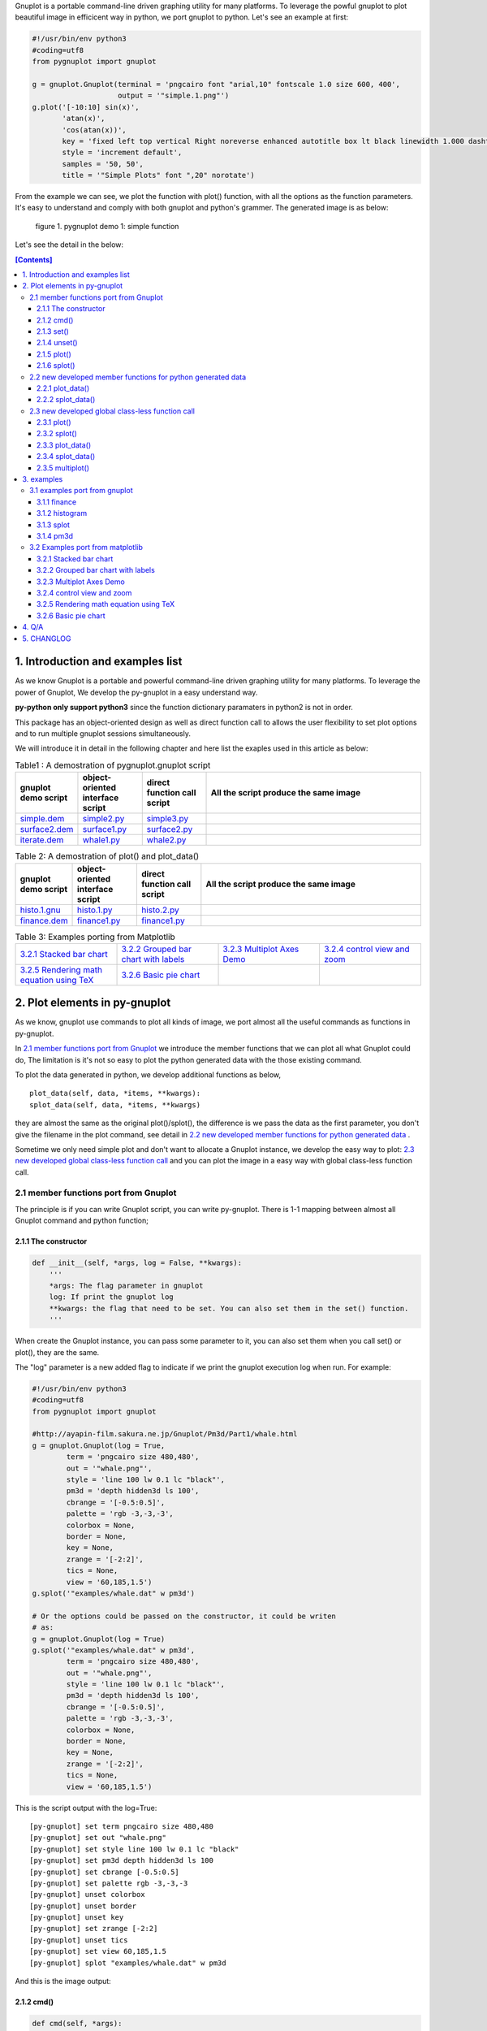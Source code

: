 .. meta::
   :description: gnuplot plotting backend for python.
   :keywords: gnuplot, py-gnuplot, pandas, python, plot

Gnuplot is a portable command-line driven graphing utility for many
platforms. To leverage the powful gnuplot to plot beautiful image in
efficicent way in python, we port gnuplot to python. Let's see an example
at first:

..
    cmd2img:: python3
    :image: simple.1.png

.. code-block:: python

    #!/usr/bin/env python3
    #coding=utf8
    from pygnuplot import gnuplot

    g = gnuplot.Gnuplot(terminal = 'pngcairo font "arial,10" fontscale 1.0 size 600, 400',
                        output = '"simple.1.png"')
    g.plot('[-10:10] sin(x)',
           'atan(x)',
           'cos(atan(x))',
           key = 'fixed left top vertical Right noreverse enhanced autotitle box lt black linewidth 1.000 dashtype solid',
           style = 'increment default',
           samples = '50, 50',
           title = '"Simple Plots" font ",20" norotate')

From the example we can see, we plot the function with plot() function,
with all the options as the function parameters. It's easy to understand
and comply with both gnuplot and python's grammer. The generated image is as
below:

.. figure:: http://gnuplot.sourceforge.net/demo/simple.1.png 
   :width: 350

   figure 1. pygnuplot demo 1: simple function

Let's see the detail in the below:

.. contents:: [Contents]
   :depth: 3

1. Introduction and examples list
===================================

As we know Gnuplot is a portable and powerful command-line driven graphing
utility for many platforms. To leverage the power of Gnuplot, We develop
the py-gnuplot in a easy understand way.

**py-python only support python3** since the function dictionary paramaters in
python2 is not in order.

This package has an object-oriented design as well as direct function call to
allows the user flexibility to set plot options and to run multiple gnuplot
sessions simultaneously.

We will introduce it in detail in the following chapter and here list the
exaples used in this article as below:

.. _Table1:

.. list-table:: Table1 : A demostration of pygnuplot.gnuplot script
   :widths: 15, 20, 20, 70
   :header-rows: 1

   * - gnuplot demo script
     - object-oriented interface script
     - direct function call script
     - All the script produce the same image
   * - `simple.dem`_
     - simple2.py_
     - simple3.py_
     - |simple.1.png|
   * - `surface2.dem`_
     - surface1.py_
     - surface2.py_
     - |surface2.9.png|
   * - `iterate.dem`_
     - whale1.py_
     - whale2.py_
     - |whale.png|

.. _Table2:

.. list-table:: Table 2: A demostration of plot() and plot_data()
   :widths: 15, 20, 20, 70
   :header-rows: 1

   * - gnuplot demo script
     - object-oriented interface script
     - direct function call script
     - All the script produce the same image
   * - `histo.1.gnu`_
     - histo.1.py_
     - histo.2.py_
     - |histograms.1.png|
   * - `finance.dem`_
     - finance1.py_
     - finance1.py_
     - |finance.13.png|

.. list-table:: Table 3: Examples porting from Matplotlib
   :widths: 35, 35, 35, 35
   :header-rows: 0

   * - `3.2.1 Stacked bar chart`_ |sphx_glr_bar_stacked_001.png|
     - `3.2.2 Grouped bar chart with labels`_ |sphx_glr_barchart_001.png|
     - `3.2.3 Multiplot Axes Demo`_ |sphx_glr_axes_demo_001.png|
     - `3.2.4 control view and zoom`_ |sphx_glr_axes_margins_001.png|
   * - `3.2.5 Rendering math equation using TeX`_ |sphx_glr_tex_demo_001.png|
     - `3.2.6 Basic pie chart`_ |sphx_glr_pie_features_0011.png|
     - 
     - 

.. _simple.dem: http://gnuplot.sourceforge.net/demo/simple.1.gnu
.. _surface2.dem: http://gnuplot.sourceforge.net/demo/surface2.9.gnu
.. _histo.1.gnu: http://gnuplot.sourceforge.net/demo/histograms.1.gnu
.. _iterate.dem: http://gnuplot.sourceforge.net/demo/iterate.2.gnu
.. _finance.dem: http://gnuplot.sourceforge.net/demo/finance.13.gnu
.. |simple.1.png| image:: http://gnuplot.sourceforge.net/demo/simple.1.png
   :width: 180
.. |surface2.9.png| image:: http://gnuplot.sourceforge.net/demo/surface2.9.png
   :width: 180
.. |finance.13.png| image:: http://gnuplot.sourceforge.net/demo/finance.13.png
   :width: 180
.. |iterate.2.png| image:: http://gnuplot.sourceforge.net/demo/iterate.2.png
   :width: 180
.. |whale.png| image:: http://ayapin-film.sakura.ne.jp/Gnuplot/Pm3d/Part1/whale.png
   :width: 180
.. |histograms.1.png| image:: http://gnuplot.sourceforge.net/demo/histograms.1.png
   :width: 180
.. |sphx_glr_bar_stacked_001.png| image:: https://matplotlib.org/_images/sphx_glr_bar_stacked_001.png
   :width: 180
.. |sphx_glr_barchart_001.png| image:: https://matplotlib.org/_images/sphx_glr_barchart_001.png
   :width: 180
.. |sphx_glr_axes_demo_001.png| image:: https://matplotlib.org/_images/sphx_glr_axes_demo_001.png
   :width: 180
.. |sphx_glr_pie_features_0011.png| image:: https://matplotlib.org/_images/sphx_glr_pie_features_0011.png
   :width: 180
.. |sphx_glr_tex_demo_001.png| image:: https://matplotlib.org/_images/sphx_glr_tex_demo_001.png
   :width: 180
.. |sphx_glr_axes_margins_001.png| image:: https://matplotlib.org/_images/sphx_glr_axes_margins_001.png
   :width: 180


2. Plot elements in py-gnuplot
=================================

As we know, gnuplot use commands to plot all kinds of image, we port almost
all the useful commands as functions in py-gnuplot.

In `2.1 member functions port from Gnuplot`_ we introduce the member
functions that we can plot all what Gnuplot could do, The limitation is
it's not so easy to plot the python generated data with the those existing
command.

To plot the data generated in python, we develop additional functions as
below, ::

    plot_data(self, data, *items, **kwargs):
    splot_data(self, data, *items, **kwargs)

they are almost the same as the original plot()/splot(), the difference is
we pass the data as the first parameter, you don't give the filename in the
plot command, see detail in `2.2 new developed member functions for python
generated data`_ .

Sometime we only need simple plot and don't want to allocate a Gnuplot
instance, we develop the easy way to plot: `2.3 new developed global
class-less function call`_ and you can plot the image in a easy way with
global class-less function call.

2.1 member functions port from Gnuplot
---------------------------------------

The principle is if you can write Gnuplot script, you can write py-gnuplot.
There is 1-1 mapping between almost all Gnuplot command and python
function;

2.1.1 The constructor
+++++++++++++++++++++

.. code-block:: python

    def __init__(self, *args, log = False, **kwargs):
        '''
        *args: The flag parameter in gnuplot
        log: If print the gnuplot log
        **kwargs: the flag that need to be set. You can also set them in the set() function.
        '''

When create the Gnuplot instance, you can pass some parameter to it, you
can also set them when you call set() or plot(), they are the same.

The "log" parameter is a new added flag to indicate if we print the gnuplot
execution log when run. For example:

.. code-block:: python

    #!/usr/bin/env python3
    #coding=utf8
    from pygnuplot import gnuplot

    #http://ayapin-film.sakura.ne.jp/Gnuplot/Pm3d/Part1/whale.html
    g = gnuplot.Gnuplot(log = True,
            term = 'pngcairo size 480,480',
            out = '"whale.png"',
            style = 'line 100 lw 0.1 lc "black"',
            pm3d = 'depth hidden3d ls 100',
            cbrange = '[-0.5:0.5]',
            palette = 'rgb -3,-3,-3',
            colorbox = None,
            border = None,
            key = None,
            zrange = '[-2:2]',
            tics = None,
            view = '60,185,1.5')
    g.splot('"examples/whale.dat" w pm3d')

    # Or the options could be passed on the constructor, it could be writen
    # as:
    g = gnuplot.Gnuplot(log = True)
    g.splot('"examples/whale.dat" w pm3d',
            term = 'pngcairo size 480,480',
            out = '"whale.png"',
            style = 'line 100 lw 0.1 lc "black"',
            pm3d = 'depth hidden3d ls 100',
            cbrange = '[-0.5:0.5]',
            palette = 'rgb -3,-3,-3',
            colorbox = None,
            border = None,
            key = None,
            zrange = '[-2:2]',
            tics = None,
            view = '60,185,1.5')

This is the script output with the log=True::

    [py-gnuplot] set term pngcairo size 480,480
    [py-gnuplot] set out "whale.png"
    [py-gnuplot] set style line 100 lw 0.1 lc "black"
    [py-gnuplot] set pm3d depth hidden3d ls 100
    [py-gnuplot] set cbrange [-0.5:0.5]
    [py-gnuplot] set palette rgb -3,-3,-3
    [py-gnuplot] unset colorbox
    [py-gnuplot] unset border
    [py-gnuplot] unset key
    [py-gnuplot] set zrange [-2:2]
    [py-gnuplot] unset tics
    [py-gnuplot] set view 60,185,1.5
    [py-gnuplot] splot "examples/whale.dat" w pm3d

And this is the image output: |small_whale.png|

.. |small_whale.png| image:: http://ayapin-film.sakura.ne.jp/Gnuplot/Pm3d/Part1/whale.png
   :width: 50

2.1.2 cmd()
+++++++++++

.. code-block:: python

    def cmd(self, *args):
        '''
        *args: all the line that need to pass to gnuplot. It could be a
        list of lines, or a paragraph; Lines starting with "#" would be
        omitted. Every line should be a clause that could be executed in
        gnuplot.
        '''

We implemented the function cmd() and pass the command to call Gnuplot to
plot the data, Thus we could do everything with the only one simple
function:

.. _simple1.1.py:
..
    cmd2img:: python3
    :image: simple.1.png

.. code-block:: python

    #!/usr/bin/env python3
    #coding=utf8
    from pygnuplot import gnuplot

    # Illustration of object-oriented interface, you can see we only wrap the
    # gnuplot script by g.cmd('...') and it's simple and straitfoward if you
    # are familar with Gnuplot.
    g = gnuplot.Gnuplot()
    g.cmd('set terminal pngcairo font "arial,10" fontscale 1.0 size 600, 400')
    g.cmd('set output "simple.1.png"')
    g.cmd('set key fixed left top vertical Right noreverse enhanced autotitle box lt black linewidth 1.000 dashtype solid')
    g.cmd('set style increment default')
    g.cmd('set samples 50, 50')
    g.cmd('set title "Simple Plots" ')
    g.cmd('set title  font ",20" norotate')
    g.cmd('plot [-10:10] sin(x),atan(x),cos(atan(x))')

Or you can even pass the Gnuplot command as a string list or a text paragraph:

.. code-block:: python

    #!/usr/bin/env python3
    #coding=utf8
    from pygnuplot import gnuplot

    # Illustration of object-oriented interface, you can see we only wrap the
    # gnuplot script by g.cmd('...') and it's simple and straitfoward if you
    # are familar with Gnuplot.
    g = gnuplot.Gnuplot()

    # Take all the Gnuplot command as a list of command:
    g.cmd('set terminal pngcairo font "arial,10" fontscale 1.0 size 600, 400',
    'set output "simple.1.png"',
    'set key fixed left top vertical Right noreverse enhanced autotitle box lt black linewidth 1.000 dashtype solid',
    'set style increment default',
    'set samples 50, 50',
    'set title "Simple Plots" ',
    'set title  font ",20" norotate',
    'plot [-10:10] sin(x),atan(x),cos(atan(x))')

    # Take all the Gnuplot command as a script paragraph:
    plot_cmd = '''
    set terminal pngcairo font "arial,10" fontscale 1.0 size 600, 400
    set output "simple.1.png"
    set key fixed left top vertical Right noreverse enhanced autotitle box lt black linewidth 1.000 dashtype solid
    set style increment default
    set samples 50, 50
    set title "Simple Plots
    set title  font ",20" norotate
    plot [-10:10] sin(x),atan(x),cos(atan(x))'''
    g.cmd(plot_cmd)

This is the image output: |small_simple.png|

.. |small_simple.png| image:: http://gnuplot.sourceforge.net/demo/simple.1.png
   :width: 50

By this way we can do everything that Gnuplot can do and cannot do what
Gnuplot itself can't do. It's the exact way that the Gnuplot do it. and we
don't get any benifit besides we can call Gnuplot in python. So we develop
many other functions as below:

2.1.3 set()
+++++++++++

.. code-block:: python

    def set(self, *args, **kwargs):
        '''
        *args: options without value
        *kwargs: options with value. The set and unset commands may optionally
                 contain an iteration clause, so the arg could be list.
        '''

The set command can be used to set lots of options. The set and unset
commands may optionally contain an iteration clause, so the arg could be
list. For examples:

We set the options before plot and then call plot to render the image. It's
equivalent to example in `2.1.2 cmd()`_ but seems muck like a python script.

.. _simple2.py:

..
    cmd2img:: python3
    :image: simple.1.png

.. code-block:: python

    #!/usr/bin/env python3
    #coding=utf8
    from pygnuplot import gnuplot


    # Gnuplot lines:
    #set terminal pngcairo font "arial,10" fontscale 1.0 size 600, 400
    #set output "simple.1.png"
    #set key fixed left top vertical Right noreverse enhanced autotitle box lt black linewidth 1.000 dashtype solid
    #set style increment default
    #set samples 50, 50
    #set title "Simple Plots" font ",20" norotate

    g = gnuplot.Gnuplot()
    g.set(terminal = 'pngcairo font "arial,10" fontscale 1.0 size 600, 400',
            output = '"simple.1.png"',
            key = 'fixed left top vertical Right noreverse enhanced autotitle box lt black linewidth 1.000 dashtype solid',
            style = 'increment default',
            samples = '50, 50',
            title = '"Simple Plots" font ",20" norotate')
    g.plot('[-10:10] sin(x),atan(x),cos(atan(x))')

set() is flexible but indeed set() functions is not necessary. We could
pass the options as parameter in the constructor and plot(). For examples
the following script act equally with the above:

.. code-block:: python

    #!/usr/bin/env python3
    #coding=utf8
    from pygnuplot import gnuplot

    # py-python lines:
    g = gnuplot.Gnuplot(terminal = 'pngcairo font "arial,10" fontscale 1.0 size 600, 400',
                        output = '"test.png"',
                        boxwidth = '0.9 relative',
                        style = 'fill solid 1.0',
                        label = ['"y=x" at 1,2',
                                 '2 "S" at graph 0.5,0.5 center font "Symbol,24"',
                                 '3 "y=x^2" at 2,3,4 right'])
    g.plot('"file.dat" with boxes')

We can also write it as the following, they are all the same:

.. code-block:: python

    #!/usr/bin/env python3
    #coding=utf8
    from pygnuplot import gnuplot

    # py-python lines:
    g = gnuplot.Gnuplot()
    g.plot('"file.dat" with boxes',
           terminal = 'pngcairo font "arial,10" fontscale 1.0 size 600, 400',
           output = '"test.png"',
           boxwidth = '0.9 relative',
           style = 'fill solid 1.0',
           label = ['"y=x" at 1,2',
                    '2 "S" at graph 0.5,0.5 center font "Symbol,24"',
                    '3 "y=x^2" at 2,3,4 right'])

2.1.4 unset()
+++++++++++++++

.. code-block:: python

    def unset(self, *items):
        '''
        *args: options that need to be unset
        '''

Options set using the set() function may be returned to their default state by
the corresponding unset() function:

.. code-block:: python

    #!/usr/bin/env python3
    #coding=utf8
    from pygnuplot import gnuplot

    # py-python lines:
    g = gnuplot.Gnuplot()
    g.unset('xlabel', 'ylabel', 'xrange', 'yrange')
    g.plot('sin(x) with lp')

unset command could be replaced as set, for example the above example could
also be writen as:

.. code-block:: python

    #!/usr/bin/env python3
    #coding=utf8
    from pygnuplot import gnuplot

    # Another means to unset options:
    g = gnuplot.Gnuplot()
    g.set('noxlabel', 'noylabel', 'noxrange', 'noyrange')
    g.plot('sin(x) with lp')

    # Another means to unset options:
    g = gnuplot.Gnuplot()
    g.set(xlabel = None,
          ylabel = None,
          xrange = None,
          yrange = None)
    g.plot('sin(x) with lp')

2.1.5 plot()
++++++++++++

.. code-block:: python

    def plot(self, *items, **kwargs):
        '''
        *items: The list of plot command;
        **kwargs: The options that would be set before the plot command.
        '''

plot is the primary command for drawing plots with gnuplot, We port it as a
function in py-python. As description, the plot-element is passed as
variable parameters, and options are passed as dictionary parameter. please
be noted that the plot-element should be in the single quotes:

Note that the plot()/splot() only plot the gnuplot functions and file, if
you'd like to plot data generated in python, you should call the new added
functions: `2.2.1 plot_data()`_ and `2.2.2 splot_data()`_ .

for example plot the gnuplot function or datafile we use pygnuplot.gnuplot:

.. code-block:: python

    #!/usr/bin/env python3
    #coding=utf8
    from pygnuplot import gnuplot

    g = gnuplot.Gnuplot()
    g.plot('[-10:10] sin(x)',
           'atan(x)',
           'cos(atan(x))',
           terminal = 'pngcairo font "arial,10" fontscale 1.0 size 600, 400',
           output = '"simple.1.png"',
           key = 'fixed left top vertical Right lt black linewidth 1.000 dashtype solid',
           style = 'increment default',
           samples = '50, 50',
           title = '"Simple Plots" font ",20" norotate')

If we plot the python generated data we use plot_data() and splot_data():

.. code-block:: python

    #!/usr/bin/env python3
    #coding=utf8
    from pygnuplot import gnuplot

    # usage examples, please note that we didn't give the output so could only
    # see the image flash on the screen. Will introduce how to output the
    # image to files.
    df = pd.DataFrame(data = {'col1': [1, 2],
                              'col2': [3, 4],
                              'col3': [5, 6]})
    g = gnuplot.Gnuplot()
    g.plot_data(df, 'using 1:2 with lines', 'using 1:3 with points')

As we stated in `2.1.3 set()`_ , we can use parameter to replace
set()/unset() in plot() function, here is something we need to know when
using parameter to replace set()/unset():

1) If it's flag parameter, for example::

    set grid
    set hidden3d

we can pass it as a empty value:

.. code-block:: python

    #!/usr/bin/env python3

    # Examples of gnuplot.plot()
    g = gnuplot.Gnuplot()
    g.plot('sin(x)',
           'cos(x)',
           ...,
           grid = '',
           hidden3d = '',
           ...)

    # Examples of plot_data()
    df = pd.DataFrame(data = {'col1': [1, 2],
                              'col2': [3, 4],
                              'col3': [5, 6]})
    g = gnuplot.Gnuplot()
    g.plot_data(df, 'using 1:2 with lines', 'using 1:3 with points',
           grid = '')

2) We have two means to pass "unset" command, one is the no-xxx option and
   the other is xxx = None, for examples we'd like to unset the grid and
   xrange::

    unset grid
    unset xrange

We can do that in py-gnuplot by:

.. code-block:: python

    g = gnuplot.Gnuplot()
    # Example of use no-xxx to unset the flag
    g.plot(df, 'using 0:2:3:4:5 notitle with financebars lt 8',
            ...,
            nogrid = '',
            noxlabel = '',
            ...)

    # Example of use None to unset the flag
    g.plot(df, 'using 0:2:3:4:5 notitle with financebars lt 8',
            ...,
            grid = None,
            xlabel = None,
            ...)

3) If there is multiple lines for one options, for exampe in gnuplot it
   is::

    set arrow from 5,-5,-1.2 to 5,5,-1.2 lt -1
    set arrow from 5,6,-1 to 5,5,-1 lt -1
    set arrow from 5,6,sinc(5,5) to 5,5,sinc(5,5) lt -1

We pass them by a list of options:

.. code-block:: python

    g = gnuplot.Gnuplot()
    g.plot(df,
           'using 0:2:3:4:5 notitle with financebars lt 8',
           ...,
           arrow = ['from 5,-5,-1.2 to 5,5,-1.2 lt -1',
                    'from 5,6,-1 to 5,5,-1 lt -1',
                    'from 5,6,sinc(5,5) to 5,5,sinc(5,5) lt -1'],
           ...,
           ...)

2.1.6 splot()
+++++++++++++

.. code-block:: python

    def splot(self, *items, **kwargs):
        '''
        *items: The list of plot command;
        **kwargs: The options that would be set before the plot command.
        '''

The usage of splot() is exactly the same as plot().

2.2 new developed member functions for python generated data
--------------------------------------------------------------

We develop the following memember functions, they are very familar with the
orignal plot() and splot(), the only difference is that , in the new
developed function, we pass the python generated data as the first
parameter and remove the corresponding element in the plot command.

2.2.1 plot_data()
+++++++++++++++++

.. code-block:: python

    def plot_data(self, data, *items, **kwargs):
        '''
        data: The data that need to be plotted. It's either the string of list
        or the Pnadas Dataframe, if it's Pnadas Dataframe it would be converted
        to string by data.to_csv(). Note that we will execut a extra command
        "set datafile separator "," to fit the data format of csv.
        *items: The list of plot command;
        **kwargs: The options that would be set before the plot command.
        '''

The usage is the same as in `2.1.5 plot()`_ except that you should pass the
data(string or pandas Dataframe format) as the first parameter, and remove
the corresponding filename in every plot line. Moreover, the defaulst
seperator now is "," for easy use with csv file:

.. code-block:: python

    #!/usr/bin/env python3
    #coding=utf8
    from pygnuplot import gnuplot

    # usage examples, please note that we didn't give the output so could only
    # see the image flash on the screen. Will introduce how to output the
    # image to files.
    df = pd.DataFrame(data = {'col1': [1, 2],
                              'col2': [3, 4],
                              'col3': [5, 6]})
    g = gnuplot.Gnuplot()
    # Note that the first parameter is df and there is no "data.file" in
    # the following commmand.
    g.plot_data(df,
                'using 1:2 with lines',
                'using 1:3 with points')

2.2.2 splot_data()
++++++++++++++++++

.. code-block:: python

    def splot_data(self, data, *items, **kwargs):
        '''
        data: The data that need to be plotted. It's either the string of list
        or the Pnadas Dataframe, if it's Pnadas Dataframe it would be converted
        to string by data.to_csv(). Note that we will execut a extra command
        "set datafile separator "," to fit the data format of csv.
        *items: The list of plot command;
        **kwargs: The options that would be set before the plot command.
        '''

The usage is the same as in `2.2.1 plot_data()`_ .

2.3 new developed global class-less function call
----------------------------------------------------

We can plot the image just by the above object-oriented interface, but
sometimes we want to quick plot an image in quick mode, we can call the
global class-less function call:

2.3.1 plot()
++++++++++++

.. code-block:: python

    #submodule gnuplot
    def plot(*args, **kwargs):
        '''
        *items: The list of plot command;
        **kwargs: The options that would be set before the plot command.
        '''

The usage is the same as in `2.1.5 plot()`_ except that you needn't
allocate a Gnuplot() instance at first:.

.. _simple3.py:

..
    cmd2img:: python3
    :image: simple.1.png

.. code-block:: python

    #!/usr/bin/env python3
    #coding=utf8
    from pygnuplot import gnuplot

    gnuplot.plot('[-10:10] sin(x)',
           'atan(x)',
           'cos(atan(x))',
           terminal = 'pngcairo font "arial,10" fontscale 1.0 size 600, 400',
           output = '"simple.1.png"',
           key = 'fixed left top vertical Right lt black linewidth 1.000 dashtype solid',
           style = 'increment default',
           samples = '50, 50',
           title = '"Simple Plots" font ",20" norotate')

2.3.2 splot()
++++++++++++++

.. code-block:: python

    #submodule gnuplot
    def splot(*args, **kwargs):
        '''
        *items: The list of plot command;
        **kwargs: The options that would be set before the plot command.
        '''

The usage is the same as in `2.1.6 splot()`_ except that you needn't
allocate a Gnuplot() instance at first:

2.3.3 plot_data()
+++++++++++++++++

.. code-block:: python

    def plot_data(data, *items, **kwargs):
        '''
        data: The data that need to be plotted. It's either the string of list
        or the Pnadas Dataframe, if it's Pnadas Dataframe it would be converted
        to string by data.to_csv()
        *items: The list of plot command;
        **kwargs: The options that would be set before the plot command.
        '''

The usage is the same as in `2.2.1 plot_data()`_ except that you needn't
allocate a Gnuplot() instance at first:

.. code-block:: python

    #!/usr/bin/env python3
    #coding=utf8
    from pygnuplot import gnuplot

    df = pd.DataFrame(data = {'col1': [1, 2],
                              'col2': [3, 4],
                              'col3': [5, 6]})
    gnuplot.plot_data(df,
                      'using 1:2 with lines',
                      'using 1:3 with points')

2.3.4 splot_data()
++++++++++++++++++

.. code-block:: python

    class gnuplot.Gnuplot(object):

        def splot(self, *items, **kwargs):
            '''
            *items: The list of plot command;
            **kwargs: The options that would be set before the plot command.
            '''

The usage is the same as in `2.2.2 splot_data()`_ except that you needn't
allocate a Gnuplot() instance at first:

2.3.5 multiplot()
+++++++++++++++++

Since we don't allocate the Gnuplot instance, there is a little trick to
plot the multiplot image. To solve the issue we create 3 brand new function
to implement that, anyway, we have new options to plot the data.

.. code-block:: python

    def multiplot(\*args, \*\*kwargs):
        @args: the subplot object list;
        @kwargs: the setting options that need to be set before call plot;

    def make_plot(\*args, \*\*kwargs)
        The parameter definition is the same as plot(), but it doesn't plot
        the data really, it only return the plot dictionary for later
        multiplot() use.

    def make_splot(\*args, \*\*kwargs)
        The parameter definition is the same as splot(), but it doesn't plot
        the data really, it only return the plot dictionary for later
        multiplot() use.

    def make_plot_data (data, \*args, \*\*kwargs)
        The parameter definition is the same as plot_data(), but it doesn't
        plot the data really, it only return the plot dictionary for later
        multiplot() use.

    def make_splot_data (data, \*args, \*\*kwargs)
        The parameter definition is the same as splot_data(), but it
        doesn't plot the data really, it only return the plot dictionary
        for later multiplot() use.

Before call multiplot() we must generate the subplot object by calling
make_plot()/make_splot(), It is much like mplfinance.make_addplot(), it only
add the subplot command for further call:

.. code-block:: python

    #!/usr/bin/env python3
    #coding=utf8
    from pygnuplot import gnuplot

    sub1 = gnuplot.make_plot('sin(x)', ylabel = 'ylabel')
    sub2 = gnuplot.make_plot('cos(x)', xlabel = 'xlabel')
    sub3 = gnuplot.make_plot('sin(2*x)', noxlabel = '', ylabel = '')
    sub4 = gnuplot.make_plot('cos(2*x)', xlabel = 'xlabel')
    gnuplot.multiplot(sub1, sub2, sub3, sub4,
                      output = '"sample.multiplot.png"',
                      term = 'pngcairo size 900,600 font ",11"',
                      multiplot  = 'layout 2,2 columnsfirst margins 0.1,0.9,0.1,0.9 spacing 0.1')

A example in reality:

.. _finance2.py:

..
    cmd2img:: python3
    :image: finance.13.png

.. code-block:: python

    #!/usr/bin/env python3
    #coding=utf8
    from pygnuplot import gnuplot
    import pandas as pd

    # A demostration to generate pandas data frame data in python.
    df = pd.read_csv('examples/finance.dat', sep='\t', index_col = 0, parse_dates = True,
            names = ['date', 'open','high','low','close', 'volume','volume_m50',
                'intensity','close_ma20','upper','lower '])

    # make subplot at first, now there is still no real plot.
    sub1 = gnuplot.make_plot_data(df,
            'using 0:2:3:4:5 notitle with candlesticks lt 8',
            'using 0:9 notitle with lines lt 3',
            'using 0:10 notitle with lines lt 1',
            'using 0:11 notitle with lines lt 2',
            'using 0:8 axes x1y2 notitle with lines lt 4',
            title = '"Change to candlesticks"',
            logscale = 'y',
            xrange = '[50:253]',
            yrange = '[75:105]',
            format = 'x ""',
            xtics = '(66, 87, 109, 130, 151, 174, 193, 215, 235)',
            ytics = '(105, 100, 95, 90, 85, 80)',
            lmargin = '9',
            rmargin = '2',
            bmargin = '0',
            origin = '0, 0.3',
            size = ' 1, 0.7',
            grid = 'xtics ytics',
            ylabel = '"price" offset 1',
            label = ['1 "Acme Widgets" at graph 0.5, graph 0.9 center front',
                '2 "Courtesy of Bollinger Capital" at graph 0.01, 0.07',
                '3 "  www.BollingerBands.com" at graph 0.01, 0.03']
            )

    sub2 = gnuplot.make_plot_data(df,
            'using 0:($6/10000) notitle with impulses lt 3',
            'using 0:($7/10000) notitle with lines lt 1',
            ytics = '500',
            xtics = '("6/03" 66, "7/03" 87, "8/03" 109, "9/03" 130, "10/03" 151, "11/03" 174, "12/03" 193, "1/04" 215, "2/04" 235)',
            ylabel = '"volume (0000)" offset 1',
            nologscale = 'y',
            autoscale = 'y',
            size = '1.0, 0.3',
            origin = '0.0, 0.0',
            bmargin = '',
            tmargin = '0',
            format = ['x', 'y "%1.0f"'])

    # plot at one time.
    gnuplot.multiplot(sub1, sub2,
            output = '"finance.13.png"',
            term = 'pngcairo font "arial,10" fontscale 1.0 size 900, 600')

.. _3 Multiplot Axes Demo2:

.. code-block:: python

    #!/usr/bin/env python3
    #coding=utf8
    from pygnuplot import gnuplot
    import pandas as pd
    import numpy as np

    #https://matplotlib.org/gallery/subplots_axes_and_figures/axes_demo.html#sphx-glr-gallery-subplots-axes-and-figures-axes-demo-py
    #http://gnuplot.sourceforge.net/demo_5.2/bins.html

    # 1) create some data to use for the plot
    np.random.seed(19680801) # Fixing random state for reproducibility
    dt = 0.001
    t = np.arange(0.0, 10.0, dt)
    r = np.exp(-t / 0.05)  # impulse response
    x = np.random.randn(len(t))
    s = np.convolve(x, r)[:len(x)] * dt  # colored noise
    df = pd.DataFrame({'r': r, 'x': x, 's': s}, index = t)
    df.index.name = 't'
    #print(df.tail().to_csv())

    # 2) Plot the data
    main = gnuplot.make_plot_data(df.iloc[:1000],
            'using 1:4 with line lw 2 lc "web-blue"',
            title = '"Gaussian colored noise"',
            xlabel = '"time (s)"',
            ylabel = '"current (nA)"',
            xrange = '[0:1]',
            yrange = '[-0.015:0.03]',
            key = None,
            size = ' 1, 1',
            origin = '0, 0')
    right = gnuplot.make_plot_data(df,
            'using 4 bins=400 with boxes title "20 bins" lw 2 lc "web-blue"',
            title = '"Probability"',
            xlabel = None,
            ylabel = None,
            tics = None,
            xrange = None,
            yrange = None,
            origin = '0.65, 0.56',
            size = '0.24, 0.32',
            object = 'rectangle from graph 0,0 to graph 1,1 behind fc "black" fillstyle solid 1.0')
    left = gnuplot.make_plot_data(df,
            'using 1:2 with line lw 2 lc "web-blue"',
            title = '"Impulse response"',
            xrange = '[0:0.2]',
            origin = '0.15, 0.56',
            size = '0.24, 0.32')

    gnuplot.multiplot(main, right, left,
            output = '"sphx_glr_axes_demo_001.png"',
            term = 'pngcairo font "arial,10" fontscale 1.0 size 640, 480',
            key = '')

3. examples
============

3.1 examples port from gnuplot
------------------------------

3.1.1 finance
+++++++++++++

example with object-oriented interface call:

.. _finance1.py:

..
    cmd2img:: python3
    :image: finance.13.png

.. code-block:: python

    #!/usr/bin/env python3
    #coding=utf8
    from pygnuplot import gnuplot
    import pandas as pd

    # A demostration to generate pandas data frame data in python.
    df = pd.read_csv('finance.dat', sep='\t', index_col = 0, parse_dates = True,
            names = ['date', 'open','high','low','close', 'volume','volume_m50',
                'intensity','close_ma20','upper','lower '])

    # Create a Gnuplot instance and set the options at first;
    g = gnuplot.Gnuplot(log = True,
            output = '"finance.13.png"',
            term = 'pngcairo font "arial,10" fontscale 1.0 size 900, 600',
            multiplot = "")

    g.plot_data(df,
            'using 0:2:3:4:5 notitle with candlesticks lt 8',
            'using 0:9 notitle with lines lt 3',
            'using 0:10 notitle with lines lt 1',
            'using 0:11 notitle with lines lt 2',
            'using 0:8 axes x1y2 notitle with lines lt 4',
            title = '"Change to candlesticks"',
            logscale = 'y',
            xrange = '[50:253]',
            yrange = '[75:105]',
            format = 'x ""',
            xtics = '(66, 87, 109, 130, 151, 174, 193, 215, 235)',
            ytics = '(105, 100, 95, 90, 85, 80)',
            lmargin = '9',
            rmargin = '2',
            bmargin = '0',
            origin = '0, 0.3',
            size = ' 1, 0.7',
            grid = 'xtics ytics',
            ylabel = '"price" offset 1',
            label = ['1 "Acme Widgets" at graph 0.5, graph 0.9 center front',
                '2 "Courtesy of Bollinger Capital" at graph 0.01, 0.07',
                '3 "  www.BollingerBands.com" at graph 0.01, 0.03']
            )

    g.plot_data(df,
            'using 0:($6/10000) notitle with impulses lt 3',
            'using 0:($7/10000) notitle with lines lt 1',
            bmargin = '',
            size = '1.0, 0.3',
            origin = '0.0, 0.0',
            tmargin = '0',
            nologscale = 'y',
            autoscale = 'y',
            format = ['x', 'y "%1.0f"'],
            ytics = '500',
            xtics = '("6/03" 66, "7/03" 87, "8/03" 109, "9/03" 130, "10/03" 151, "11/03" 174, "12/03" 193, "1/04" 215, "2/04" 235)',
            ylabel = '"volume (0000)" offset 1')

Since it enable the log options, I attach the execution log as below::

    [py-gnuplot 19:35:26] set output "finance.13.png"
    [py-gnuplot 19:35:26] set term pngcairo font "arial,10" fontscale 1.0 size 900, 600
    [py-gnuplot 19:35:26] set multiplot
    [py-gnuplot 19:35:26] set datafile separator ","
    [py-gnuplot 19:35:26] set title "Change to candlesticks"
    [py-gnuplot 19:35:26] set logscale y
    [py-gnuplot 19:35:26] set xrange [50:253]
    [py-gnuplot 19:35:26] set yrange [75:105]
    [py-gnuplot 19:35:26] set format x ""
    [py-gnuplot 19:35:26] set xtics (66, 87, 109, 130, 151, 174, 193, 215, 235)
    [py-gnuplot 19:35:26] set ytics (105, 100, 95, 90, 85, 80)
    [py-gnuplot 19:35:26] set lmargin 9
    [py-gnuplot 19:35:26] set rmargin 2
    [py-gnuplot 19:35:26] set bmargin 0
    [py-gnuplot 19:35:26] set origin 0, 0.3
    [py-gnuplot 19:35:26] set size  1, 0.7
    [py-gnuplot 19:35:26] set grid xtics ytics
    [py-gnuplot 19:35:26] set ylabel "price" offset 1
    [py-gnuplot 19:35:26] set label 1 "Acme Widgets" at graph 0.5, graph 0.9 center front
    [py-gnuplot 19:35:26] set label 2 "Courtesy of Bollinger Capital" at graph 0.01, 0.07
    [py-gnuplot 19:35:26] set label 3 "  www.BollingerBands.com" at graph 0.01, 0.03
    [py-gnuplot 19:35:26] plot $DataFrame using 0:2:3:4:5 notitle with candlesticks lt 8,\
    [py-gnuplot 19:35:26] $DataFrame using 0:9 notitle with lines lt 3,\
    [py-gnuplot 19:35:26] $DataFrame using 0:10 notitle with lines lt 1,\
    [py-gnuplot 19:35:26] $DataFrame using 0:11 notitle with lines lt 2,\
    [py-gnuplot 19:35:26] $DataFrame using 0:8 axes x1y2 notitle with lines lt 4
    [py-gnuplot 19:35:26] unset for [i=1:200] label i
    [py-gnuplot 19:35:26] set datafile separator ","
    [py-gnuplot 19:35:26] set bmargin
    [py-gnuplot 19:35:26] set size 1.0, 0.3
    [py-gnuplot 19:35:26] set origin 0.0, 0.0
    [py-gnuplot 19:35:26] set tmargin 0
    [py-gnuplot 19:35:26] set nologscale y
    [py-gnuplot 19:35:26] set autoscale y
    [py-gnuplot 19:35:26] set format x
    [py-gnuplot 19:35:26] set format y "%1.0f"
    [py-gnuplot 19:35:26] set ytics 500
    [py-gnuplot 19:35:26] set xtics ("6/03" 66, "7/03" 87, "8/03" 109, "9/03" 130, "10/03" 151, "11/03" 174, "12/03" 193, "1/04" 215, "2/04" 235)
    [py-gnuplot 19:35:26] set ylabel "volume (0000)" offset 1
    [py-gnuplot 19:35:26] plot $DataFrame using 0:($6/10000) notitle with impulses lt 3,\
    [py-gnuplot 19:35:26] $DataFrame using 0:($7/10000) notitle with lines lt 1
    [py-gnuplot 19:35:26] unset for [i=1:200] label i

And the generated output is as following:

.. image:: http://gnuplot.sourceforge.net/demo/finance.13.png
   :width: 350

3.1.2 histogram
+++++++++++++++

.. _histo.1.py:

..
    cmd2img:: python3
    :image: histograms.1.png

Plot with member functions:

.. code-block:: python

    #!/usr/bin/env python3
    #coding=utf8
    from pygnuplot import gnuplot
    import pandas as pd

    df = pd.read_csv('examples/immigration.dat', index_col = 0, sep='\t', comment='#')
    g = gnuplot.Gnuplot()
    g.set(terminal = 'pngcairo transparent enhanced font "arial,10" fontscale 1.0 size 600, 400 ',
            output = '"histograms.1.png"',
            key = 'fixed right top vertical Right noreverse noenhanced autotitle nobox',
            style = 'data linespoints',
            datafile = ' missing "-"',
            xtics = 'border in scale 1,0.5 nomirror rotate by -45 autojustify norangelimit',
            title = '"US immigration from Europe by decade"')
    g.plot_data(df, 'using 2:xtic(1), for [i=3:22] "" using i ')

Since it's simple, we also could plot it with global class-less function call:

.. _histo.2.py:

..
    cmd2img:: python3
    :image: histograms.1.png

.. code-block:: python

    #!/usr/bin/env python3
    #coding=utf8
    from pygnuplot import gnuplot
    import pandas as pd

    df = pd.read_csv('examples/immigration.dat', index_col = 0, sep='\t', comment='#')
    gnuplot.plot_data(df,
            'using 2:xtic(1), for [i=3:22] "" using i ',
            terminal = 'pngcairo transparent enhanced font "arial,10" fontscale 1.0 size 600, 400 ',
            output = '"histograms.1.png"',
            key = 'fixed right top vertical Right noreverse noenhanced autotitle nobox',
            style = 'data linespoints',
            datafile = ' missing "-"',
            xtics = 'border in scale 1,0.5 nomirror rotate by -45 autojustify norangelimit',
            title = '"US immigration from Europe by decade"')

And the generated output is as following:

.. image:: http://gnuplot.sourceforge.net/demo/histograms.1.png
   :width: 350

3.1.3 splot
+++++++++++

.. _surface1.py:

..
    cmd2img:: python3
    :image: surface2.9.png

object-oriented function call:

.. code-block:: python

    #!/usr/bin/env python3
    #coding=utf8
    from pygnuplot import gnuplot

    g = gnuplot.Gnuplot(output = '"surface2.9.png"',
            terminal = 'pngcairo enhanced font "arial,10" fontscale 1.0 size 600, 400 ',
            title = '"Interlocking Tori" ',
            dummy = 'u, v',
            key = 'bmargin center horizontal Right noreverse enhanced autotitle nobox',
            style = ['increment default','data lines'],
            parametric = '',
            view = '50, 30, 1, 1',
            isosamples = '50, 20',
            hidden3d = 'back offset 1 trianglepattern 3 undefined 1 altdiagonal bentover',
            xyplane = 'relative 0',
            urange = '[ -3.14159 : 3.14159 ] noreverse nowriteback',
            vrange = '[ -3.14159 : 3.14159 ] noreverse nowriteback')
    g.splot('cos(u)+.5*cos(u)*cos(v),sin(u)+.5*sin(u)*cos(v),.5*sin(v) with lines',
            '1+cos(u)+.5*cos(u)*cos(v),.5*sin(v),sin(u)+.5*sin(u)*cos(v) with lines')

.. _surface2.py:

Direct function call example:

..
    cmd2img:: python3
    :image: surface2.9.png

.. code-block:: python

    #!/usr/bin/env python3
    #coding=utf8
    from pygnuplot import gnuplot

    gnuplot.splot('cos(u)+.5*cos(u)*cos(v),sin(u)+.5*sin(u)*cos(v),.5*sin(v) with lines',
            '1+cos(u)+.5*cos(u)*cos(v),.5*sin(v),sin(u)+.5*sin(u)*cos(v) with lines',
            terminal = 'pngcairo enhanced font "arial,10" fontscale 1.0 size 600, 400 ',
            output = '"surface2.9.png"',
            dummy = 'u, v',
            key = 'bmargin center horizontal Right noreverse enhanced autotitle nobox',
            style = ['increment default','data lines'],
            parametric = '',
            view = '50, 30, 1, 1',
            isosamples = '50, 20',
            hidden3d = 'back offset 1 trianglepattern 3 undefined 1 altdiagonal bentover',
            xyplane = 'relative 0',
            title = '"Interlocking Tori" ',
            urange = '[ -3.14159 : 3.14159 ] noreverse nowriteback',
            vrange = '[ -3.14159 : 3.14159 ] noreverse nowriteback')

And the generated output is as following:

.. image:: http://gnuplot.sourceforge.net/demo/surface2.9.png
   :width: 350

3.1.4 pm3d
++++++++++

iterate.dem

.. _whale1.py:

..
    cmd2img:: python3
    :image: whale.png

.. code-block:: python

    #!/usr/bin/env python3
    #coding=utf8
    from pygnuplot import gnuplot

    #http://ayapin-film.sakura.ne.jp/Gnuplot/Pm3d/Part1/whale.html
    g = gnuplot.Gnuplot()
    #g.set(terminal = 'pngcairo  transparent enhanced font "arial,10" fontscale 1.0 size 600, 400 ',
    #        output = '"iterate.2.png"',
    #        noborder = '',
    #        key = ['title "splot for [scan=1:*] \'whale.dat\' index scan" center',
    #              'bmargin center horizontal Right noreverse enhanced autotitle nobox',
    #              'noinvert samplen 0.6 spacing 1 width 0 height 0 ',
    #              'maxcolumns 0 maxrows 6'],
    #        style = 'increment default',
    #        view = '38, 341, 1, 1',
    #        xtics = '',
    #        ytics = '',
    #        ztics = '',
    #        title = '"Iteration over all available data in a file" ',
    #        lmargin = 'at screen 0.09',
    #        rmargin = 'at screen 0.9')
    #g.splot('for [i=1:*] "examples/whale.dat" index i title sprintf("scan %d",i) with lines')

    # Black and white version
    g.splot('"examples/whale.dat" w pm3d',
            term = 'pngcairo size 480,480',
            out = '"whale.png"',
            style = 'line 100 lw 0.1 lc "black"',
            pm3d = 'depth hidden3d ls 100',
            cbrange = '[-0.5:0.5]',
            palette = 'rgb -3,-3,-3',
            colorbox = None,
            border = None,
            key = None,
            zrange = '[-2:2]',
            tics = None,
            view = '60,185,1.5')


.. _whale2.py:

..
    cmd2img:: python3
    :image: whale.png

.. code-block:: python

    #!/usr/bin/env python3
    #coding=utf8
    from pygnuplot import gnuplot
    import pandas as pd

    #gnuplot.splot('for [i=1:*] "examples/whale.dat" index i title sprintf("scan %d",i) with lines',
    #        terminal = 'pngcairo  transparent enhanced font "arial,10" fontscale 1.0 size 600, 400 ',
    #        output = '"iterate.2.png"',
    #        border = '',
    #        key = ['title "splot for [scan=1:*] \'whale.dat\' index scan" center',
    #              'bmargin center horizontal Right noreverse enhanced autotitle nobox',
    #              'noinvert samplen 0.6 spacing 1 width 0 height 0 ',
    #              'maxcolumns 0 maxrows 6'],
    #        style = 'increment default',
    #        view = '38, 341, 1, 1',
    #        xtics = '',
    #        ytics = '',
    #        ztics = '',
    #        title = '"Iteration over all available data in a file" ',
    #        lmargin = 'at screen 0.09',
    #        rmargin = 'at screen 0.9')

    # Black and white version
    gnuplot.splot('"examples/whale.dat" w pm3d',
            term = 'pngcairo size 480,480',
            out = '"whale.png"',
            style = 'line 100 lw 0.1 lc "black"',
            pm3d = 'depth hidden3d ls 100',
            cbrange = '[-0.5:0.5]',
            palette = 'rgb -3,-3,-3',
            colorbox = None,
            border = None,
            key = None,
            zrange = '[-2:2]',
            tics = None,
            view = '60,185,1.5')

And the generated output is as following:

.. http://ayapin-film.sakura.ne.jp/Gnuplot/Pm3d/Part1/whale.html
.. image http://gnuplot.sourceforge.net/demo/iterate.2.png
.. image:: http://ayapin-film.sakura.ne.jp/Gnuplot/Pm3d/Part1/whale.png
   :width: 350

3.2 Examples port from matplotlib
---------------------------------

Just for fun, I translate some examples in matplotlib to py-gnuplot:

3.2.1 Stacked bar chart
+++++++++++++++++++++++

..
    .. cmd2img:: python3
        :image: sphx_glr_bar_stacked_001.png

.. code-block:: python

    #!/usr/bin/env python3
    #coding=utf8
    import pandas as pd
    from pygnuplot import gnuplot

    # data is from https://matplotlib.org/gallery/lines_bars_and_markers/bar_stacked.html#sphx-glr-gallery-lines-bars-and-markers-bar-stacked-py
    #https://matplotlib.org/_downloads/2ac62a2edbb00a99e8a853b17387ef14/bar_stacked.py
    labels = ['G1', 'G2', 'G3', 'G4', 'G5']
    men_means = [20, 35, 30, 35, 27]
    women_means = [25, 32, 34, 20, 25]
    men_std = [2, 3, 4, 1, 2]
    women_std = [3, 5, 2, 3, 3]
    width = 0.35       # the width of the bars: can also be len(x) sequence

    # Plot programme:
    df = pd.DataFrame({'men_means': men_means,
        'women_means': women_means,
        'men_std': men_std,
        'women_std': women_std}, index = labels)
    #print(df)
    gnuplot.plot_data(df,
            'using :($2 + $3):5:xtic(1) with boxerror title "women" lc "dark-orange"',
            'using :2:4 with boxerror title "men" lc "royalblue"',
            style = ['data boxplot', 'fill solid 0.5 border -1'],
            boxwidth = '%s' %(width),
            xrange = '[0.5:5.5]',
            ylabel = '"Scores"',
            title = '"Scores by group and gender"',
            output = '"sphx_glr_bar_stacked_001.png"',
            terminal = 'pngcairo size 640, 480')

Refer to the original script: `Stacked bar chart`_ and the original image:

.. _Stacked bar chart: https://matplotlib.org/gallery/lines_bars_and_markers/bar_stacked.html#sphx-glr-gallery-lines-bars-and-markers-bar-stacked-py
.. image:: https://matplotlib.org/_images/sphx_glr_bar_stacked_001.png
   :width: 350

3.2.2 Grouped bar chart with labels
+++++++++++++++++++++++++++++++++++

..
    cmd2img:: python3
            :image: sphx_glr_barchart_001.png

.. code-block:: python

    #!/usr/bin/env python3
    #coding=utf8
    import pandas as pd
    from pygnuplot import gnuplot

    # data is from https://matplotlib.org/gallery/lines_bars_and_markers/barchart.html#sphx-glr-gallery-lines-bars-and-markers-barchart-py
    labels = ['G1', 'G2', 'G3', 'G4', 'G5']
    men_means = [20, 34, 30, 35, 27]
    women_means = [25, 32, 34, 20, 25]
    width = 0.35  # the width of the bars

    # Plot programme:
    df = pd.DataFrame({'men': men_means, 'women': women_means},
            index = labels)
    df.index.name = 'label'
    #print(df)
    gnuplot.plot_data(df,
            'using 2:xticlabels(1) title columnheader(2) lc "web-blue"',
            'using 3:xticlabels(1) title columnheader(3) lc "orange"',
            'using ($0-0.2):($2+1):2 with labels notitle column',
            'using ($0+0.2):($3+1):3 with labels notitle column',
            title = '"Scores by group and gender"',
            xrange = '[-0.5:4.5]',
            yrange = '[0:38]',
            ylabel = '"Scores"',
            style = ['data histogram',
                     'histogram cluster gap 1',
                     'fill solid border -1',
                     'textbox transparent'],
            output = '"sphx_glr_barchart_001.png"',
            terminal = 'pngcairo size 640, 480')

Refer to the original script: `Grouped bar chart with labels`_ and the original image:

.. _Grouped bar chart with labels: https://matplotlib.org/gallery/lines_bars_and_markers/barchart.html#sphx-glr-gallery-lines-bars-and-markers-barchart-py
.. image:: https://matplotlib.org/_images/sphx_glr_barchart_001.png
   :width: 350

3.2.3 Multiplot Axes Demo
+++++++++++++++++++++++++

..
    cmd2img:: python3
            :image: sphx_glr_axes_demo_001.png

.. code-block:: python

    #!/usr/bin/env python3
    #coding=utf8
    from pygnuplot import gnuplot
    import pandas as pd
    import numpy as np

    #https://matplotlib.org/gallery/subplots_axes_and_figures/axes_demo.html#sphx-glr-gallery-subplots-axes-and-figures-axes-demo-py
    #http://gnuplot.sourceforge.net/demo_5.2/bins.html

    # 1) create some data to use for the plot
    np.random.seed(19680801) # Fixing random state for reproducibility
    dt = 0.001
    t = np.arange(0.0, 10.0, dt)
    r = np.exp(-t / 0.05)  # impulse response
    x = np.random.randn(len(t))
    s = np.convolve(x, r)[:len(x)] * dt  # colored noise
    df = pd.DataFrame({'r': r, 'x': x, 's': s}, index = t)
    df.index.name = 't'

    g = gnuplot.Gnuplot(log = True,
            output = '"sphx_glr_axes_demo_001.png"',
            term = 'pngcairo font "arial,10" fontscale 1.0 size 640, 480',
            key = '',
            multiplot = '')

    # 2) Plot the data
    g.plot_data(df.iloc[:1000],
            'using 1:4 with line lw 2 lc "web-blue"',
            title = '"Gaussian colored noise"',
            xlabel = '"time (s)"',
            ylabel = '"current (nA)"',
            xrange = '[0:1]',
            yrange = '[-0.015:0.03]',
            key = None,
            size = ' 1, 1',
            origin = '0, 0')
    g.plot_data(df,
            'using 4 bins=400 with boxes title "20 bins" lw 2 lc "web-blue"',
            title = '"Probability"',
            xlabel = None,
            ylabel = None,
            tics = None,
            xrange = None,
            yrange = None,
            origin = '0.65, 0.56',
            size = '0.24, 0.32',
            object = 'rectangle from graph 0,0 to graph 1,1 behind fc "black" fillstyle solid 1.0')
    g.plot_data(df,
            'using 1:2 with line lw 2 lc "web-blue"',
            title = '"Impulse response"',
            xrange = '[0:0.2]',
            origin = '0.15, 0.56',
            size = '0.24, 0.32')

Refer to the original script: `Multiplot Axes Demo`_ and the original image:

.. _Multiplot Axes Demo: https://matplotlib.org/gallery/subplots_axes_and_figures/axes_demo.html#sphx-glr-gallery-subplots-axes-and-figures-axes-demo-py
.. image:: https://matplotlib.org/_images/sphx_glr_axes_demo_001.png
   :width: 350

3.2.4 control view and zoom 
++++++++++++++++++++++++++++

..
    cmd2img:: python3
            :image: sphx_glr_axes_margins_001.png

.. code-block:: python

    #!/usr/bin/env python3
    #coding=utf8
    from pygnuplot import gnuplot
    import pandas as pd
    #https://matplotlib.org/gallery/subplots_axes_and_figures/axes_margins.html#sphx-glr-gallery-subplots-axes-and-figures-axes-margins-py
    g = gnuplot.Gnuplot(log = True,
            output = '"sphx_glr_axes_margins_001.png"',
            term = 'pngcairo font "arial,10" fontscale 1.0 size 640,480',
            multiplot = "")

    g.cmd('f(x) = exp(-x) * cos(2*pi*x)')
    g.plot('sample [x=0:3] "+" using (x):(f(x)) with lines',
            title = '"Zoomed out"',
            key = None,
            xrange = '[-6: 9]',
            yrange = '[-4: 4]',
            xtics = '-5, 5, 5',
            ytics = '-2, 2, 4',
            origin = '0, 0.5',
            size = '0.5, 0.5')
    g.plot('f(x)',
            title = '"Zoomed in"',
            key = None,
            xrange = '[0: 3]',
            yrange = '[-0.2: 0.5]',
            xtics = '0, 1, 2',
            ytics = '-0.2, 0.2, 0.4',
            origin = '0.5, 0.5',
            size = '0.5, 0.5')
    g.plot('f(x)',
            title = None,
            key = None,
            xrange = '[0: 3]',
            yrange = '[-0.7: 1]',
            xtics = '0, 0.5, 3',
            ytics = '-0.5, 0.5, 1',
            origin = '0, 0',
            size = '1, 0.5')


Refer to the original script: `axes_margins.py`_ and the original image:

.. _axes_margins.py: https://matplotlib.org/_downloads/4d3bc54481c3ff3a1ac6712bc2904875/axes_margins.py
.. image:: https://matplotlib.org/_images/sphx_glr_axes_margins_001.png
   :width: 350

3.2.5 Rendering math equation using TeX
+++++++++++++++++++++++++++++++++++++++

We can embed the TeX math equation into the gnuplot generated image by setting
the epslatex terminal, it would be rendered as a .tex file, you can import it
directly or you can convert it to .pdf file and then .png file if needed. this
is the example:

..
    cmd2img:: python3
    :image: pygnuplot_tex_demo.tex

.. code-block:: python

    #!/usr/bin/env python3
    #coding=utf8
    from pygnuplot import gnuplot
    import pandas as pd
    # https://matplotlib.org/gallery/text_labels_and_annotations/tex_demo.html#sphx-glr-gallery-text-labels-and-annotations-tex-demo-py
    # http://wap.sciencenet.cn/blog-373392-500657.html
    # https://www.thinbug.com/q/17593917
    g = gnuplot.Gnuplot(log = True,
            output = '"pygnuplot_tex_demo.tex"',
            term = 'epslatex standalone lw 2 color colortext')

    # NOTE: In the following example, we need to escape the "\", that means we
    # should use '\\' or "\\\\" for \
    g.plot('cos(4*pi*x) + 2',
            xlabel = "'\\textbf{time (s)}'",
            ylabel = "'\\textit{Velocity (\N{DEGREE SIGN}/sec)}'",
            title = "'\\TeX\\ is Number $\\displaystyle\\sum_{n=1}^\\infty\\frac{-e^{i\\pi}}{2^n}$!' tc 'red'",
            key = None,
            xrange = '[0: 1]')

I list the script output since it's with the log=True::

    [py-gnuplot 14:56:13] set output "pygnuplot_tex_demo.tex"
    [py-gnuplot 14:56:13] set term epslatex standalone lw 2 color colortext
    [py-gnuplot 14:56:13] set xlabel '\textbf{time (s)}'
    [py-gnuplot 14:56:13] set ylabel '\textit{Velocity (°/sec)}'
    [py-gnuplot 14:56:13] set title '\TeX\ is Number $\displaystyle\sum_{n=1}^\infty\frac{-e^{i\pi}}{2^n}$!' tc 'red'
    [py-gnuplot 14:56:13] unset key
    [py-gnuplot 14:56:13] set xrange [0: 1]
    [py-gnuplot 14:56:13] plot cos(4*pi*x) + 2

Refer to the original script: `Rendering math equation using TeX`_ and the original image:

.. _Rendering math equation using TeX: https://matplotlib.org/gallery/text_labels_and_annotations/tex_demo.html#sphx-glr-gallery-text-labels-and-annotations-tex-demo-py
.. image:: https://matplotlib.org/_images/sphx_glr_tex_demo_001.png
   :width: 350

3.2.6 Basic pie chart
+++++++++++++++++++++

..
    cmd2img:: python3
    :image: sphx_glr_pie_features_0011.png

.. code-block:: python

    #!/usr/bin/env python3
    #coding=utf8
    import pandas as pd
    import math
    from pygnuplot import gnuplot

    #http://www.phyast.pitt.edu/~zov1/gnuplot/html/pie.html
    #https://matplotlib.org/gallery/pie_and_polar_charts/pie_features.html#sphx-glr-gallery-pie-and-polar-charts-pie-features-py
    # Pie chart, where the slices will be ordered and plotted counter-clockwise:
    labels = 'Frogs', 'Hogs', 'Dogs', 'Logs'
    sizes = [15, 30, 45, 10]
    explode = (0, 0.1, 0, 0)  # only "explode" the 2nd slice (i.e. 'Hogs')
    startangle = math.pi/2

    # Prepare the data: caculate the percentage
    df = pd.DataFrame({'labels': labels, 'sizes': sizes, 'explode': explode})
    df.index.name = 'index'
    df['percentage'] = df['sizes'] / df['sizes'].sum()
    df['end'] = df['percentage'].cumsum()*2*math.pi + startangle
    #df['start'] = df['end'].shift(axis=0, fill_value = 0)
    df['start'] = df['end'].shift(axis=0)
    df = df.fillna(startangle)
    #print(df)

    pie_shade = []
    pie_graph = []

    shade_offset = 0.03
    for k, v in df.iterrows():
        #print(k,v)
        cos = math.cos((v['start']+v['end'])/2)
        sin = math.sin((v['start']+v['end'])/2)

        # If we'd like explode the piece, ad the dx/dy to move the origi point.
        dx = v['explode'] * cos
        dy = v['explode'] * sin

        # make the shade for each piece
        piece = gnuplot.make_plot('cos(t)+%f, sin(t)+%f with filledcurves xy=%f,%f lc "grey80"'
                    %(dx-shade_offset, dy-shade_offset, dx-shade_offset, dy-shade_offset),
                trange = '[%f:%f]' %(v['start'], v['end']),
                xrange = '[-1.5:1.5]',
                yrange = '[-1.5:1.5]')
        pie_shade.append(piece)

        # make the pie and label
        piece = gnuplot.make_plot('cos(t)+%f, sin(t)+%f with filledcurve xy=%f,%f  lt %d'
                    %(dx, dy, dx, dy, k+3),
                trange = '[%f:%f]' %(v['start'], v['end']),
                xrange = '[-1.5:1.5]',
                yrange = '[-1.5:1.5]',
                label = ['1 "%s" at %f, %f center front' %(v['labels'], 1.2*cos+dx, 1.2*sin+dy),
                    '2 "%.1f%%" at %f, %f center front' %(v['percentage']*100, 0.6*cos, 0.6*sin)])
        pie_graph.append(piece)

    gnuplot.multiplot(*pie_shade, *pie_graph,
            output = '"sphx_glr_pie_features_0011.png"',
            terminal = 'pngcairo size 640, 480',
            key = None,
            parametric = '',
            border = '',
            tics = '',
            multiplot = '')

Refer to the original script: `Basic pie chart`_ and the original image:

.. _Basic pie chart: https://matplotlib.org/gallery/pie_and_polar_charts/pie_features.html#sphx-glr-gallery-pie-and-polar-charts-pie-features-py
.. image:: https://matplotlib.org/_images/sphx_glr_pie_features_0011.png
   :width: 350

4. Q/A
=======

5. CHANGLOG
=============

1.0 Initial upload;

1.0.3 Now Gnuplot().plot()/splot() supplot set options as parameters.

1.0.7 The pyplot.plot() now can accept both string and pandas.Dataframe as the
first parameter, Further more we need pandas installed at first.

1.0.11 Fix the bug: gnuplot.multiplot() doesn't work.

1.0.15 1) Add an example of comparing the object-oriented interface call and
global class-less function call in multiplot() in multiplot() in
multiplot() in multiplot(). 2) remove some duplicate setting line.

1.0.19 Add a log options to enable the log when run the script.

1.1 Upgrade to 1.1: 1) Submodule pyplot is depreciated. 2) To plot python generated
data we use gnuplot.plot_data() and gnuplot.splot_data().


1.1.2 Enhancement: If it's multiplot mode, automatically call the following
Gnuplot to unset the label:

    g.unset('for [i=1:200] label i')

1.1.3 Enhancement: When plotting the python generated data, we set the
seperator to "," for easy using it in csv file.
1.1.5 Bug fix: on some case it exit exceptionally.
1.1.8 Remove some Chinese comments to remove the "UnicodeDecodeError" for some users.
